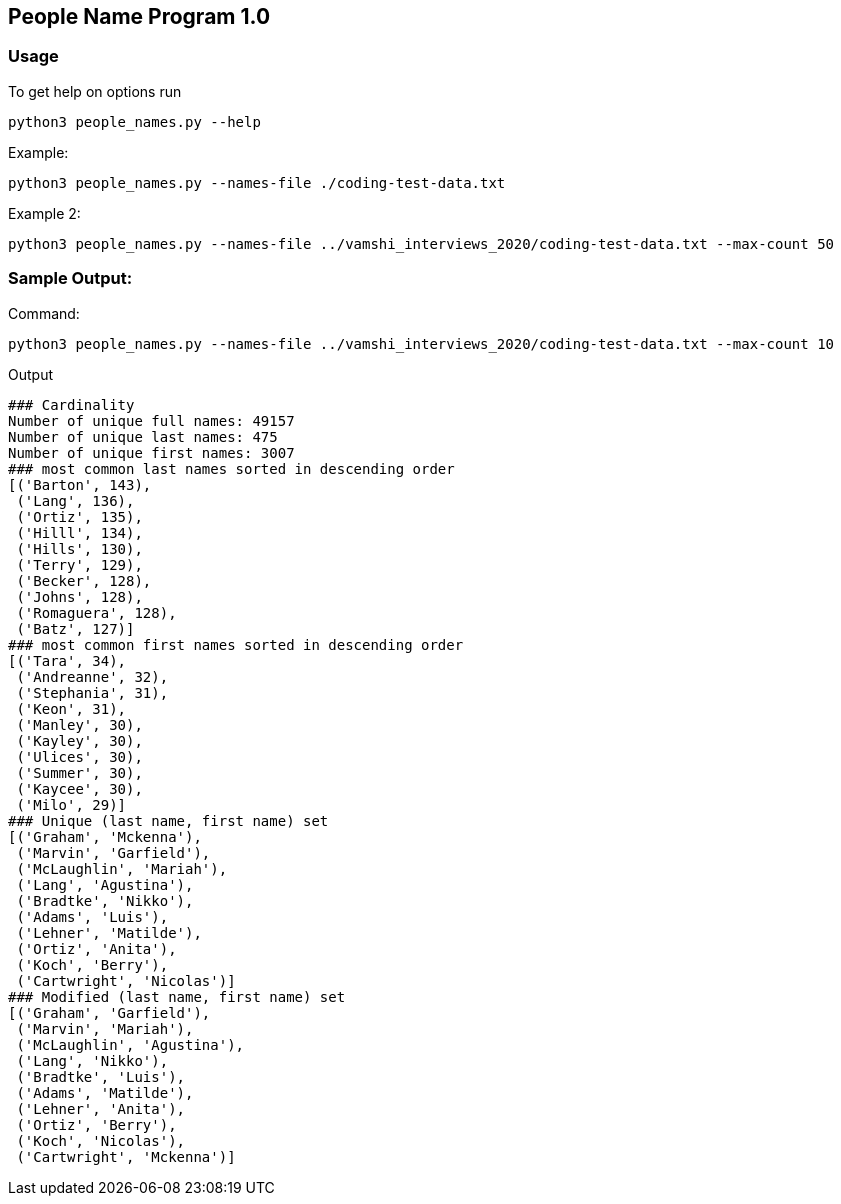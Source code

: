 == People Name Program 1.0

=== Usage

To get help on options run
```
python3 people_names.py --help
```

Example:
```
python3 people_names.py --names-file ./coding-test-data.txt
```

Example 2:
```
python3 people_names.py --names-file ../vamshi_interviews_2020/coding-test-data.txt --max-count 50
```

=== Sample Output:

Command:
```
python3 people_names.py --names-file ../vamshi_interviews_2020/coding-test-data.txt --max-count 10
```

Output
```
### Cardinality
Number of unique full names: 49157
Number of unique last names: 475
Number of unique first names: 3007
### most common last names sorted in descending order
[('Barton', 143),
 ('Lang', 136),
 ('Ortiz', 135),
 ('Hilll', 134),
 ('Hills', 130),
 ('Terry', 129),
 ('Becker', 128),
 ('Johns', 128),
 ('Romaguera', 128),
 ('Batz', 127)]
### most common first names sorted in descending order
[('Tara', 34),
 ('Andreanne', 32),
 ('Stephania', 31),
 ('Keon', 31),
 ('Manley', 30),
 ('Kayley', 30),
 ('Ulices', 30),
 ('Summer', 30),
 ('Kaycee', 30),
 ('Milo', 29)]
### Unique (last name, first name) set
[('Graham', 'Mckenna'),
 ('Marvin', 'Garfield'),
 ('McLaughlin', 'Mariah'),
 ('Lang', 'Agustina'),
 ('Bradtke', 'Nikko'),
 ('Adams', 'Luis'),
 ('Lehner', 'Matilde'),
 ('Ortiz', 'Anita'),
 ('Koch', 'Berry'),
 ('Cartwright', 'Nicolas')]
### Modified (last name, first name) set
[('Graham', 'Garfield'),
 ('Marvin', 'Mariah'),
 ('McLaughlin', 'Agustina'),
 ('Lang', 'Nikko'),
 ('Bradtke', 'Luis'),
 ('Adams', 'Matilde'),
 ('Lehner', 'Anita'),
 ('Ortiz', 'Berry'),
 ('Koch', 'Nicolas'),
 ('Cartwright', 'Mckenna')]                                                                                
```

